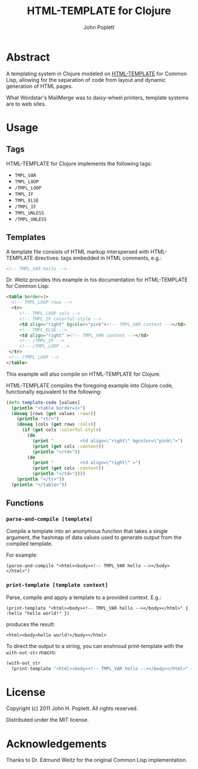 #+TITLE: HTML-TEMPLATE for Clojure
#+AUTHOR: John Poplett
#+EMAIL: john.poplett < AT > acm.org
* Abstract
A templating system in Clojure modeled on [[http://weitz.de/html-template/][HTML-TEMPLATE]] for Common
Lisp, allowing for the separation of code from layout and dynamic
generation of HTML pages.

What Wordstar's MailMerge was to daisy-wheel printers, template
systems are to web sites.
* Usage
** Tags
HTML-TEMPLATE for Clojure implements the following tags:

+ =TMPL_VAR=
+ =TMPL_LOOP=
+ =/TMPL_LOOP=
+ =TMPL_IF=
+ =TMPL_ELSE=
+ =/TMPL_IF=
+ =TMPL_UNLESS=
+ =/TMPL_UNLESS=

** Templates
A template file consists of HTML markup interspersed with HTML-TEMPLATE
directives: tags embedded in HTML comments, e.g.:

#+BEGIN_SRC html
<!-- TMPL_VAR hello -->
#+END_SRC

Dr. Weitz provides this example in his documentation for HTML-TEMPLATE
for Common Lisp:

#+BEGIN_SRC html
<table border=1>
  <!-- TMPL_LOOP rows -->
  <tr>
     <!-- TMPL_LOOP cols -->
     <!-- TMPL_IF colorful-style -->
     <td align="right" bgcolor="pink"><!-- TMPL_VAR content --></td>
     <!-- TMPL_ELSE -->
     <td align="right" ><!-- TMPL_VAR content --></td>
     <!-- /TMPL_IF -->
     <!-- /TMPL_LOOP -->
 </tr>
 <!-- /TMPL_LOOP -->
</table>
#+END_SRC

This example will also compile on HTML-TEMPLATE for Clojure. 

HTML-TEMPLATE compiles the foregoing example into Clojure code,
functionally equivalent to the following:

#+BEGIN_SRC clojure
(defn template-code [values]
  (println "<table border=1>")
  (doseq [rows (get values :rows)]
    (println "<tr>")
    (doseq [cols (get rows :cols)]
      (if (get cols :colorful-style)
        (do 
          (print "          <td align=\"right\" bgcolor=\"pink\">")
          (print (get cols :content))
          (println "</td>"))
        (do
          (print "          <td align=\"right\" >")
          (print (get cols :content))
          (println "</td>"))))
    (println "</tr>"))
  (println "</table>"))
#+END_SRC

** Functions
*** =parse-and-compile [template]=
Compile a template into an anonymous function that takes a single
argument, the hashmap of data values used to generate output from the
compiled template.

For example:

=(parse-and-compile "<html><body><!-- TMPL_VAR hello --></body></html>")=

*** =print-template [template context]=

Parse, compile and apply a template to a provided context. E.g.:

=(print-template "<html><body><!-- TMPL_VAR hello --></body></html>" { :hello "hello world!" })=

produces the result:

=<html><body>hello world!</body></html>=

To direct the output to a string, you can enshroud print-template with the
=with-out-str= macro:

#+BEGIN_SRC lisp
(with-out_str
  (print-template "<html><body><!-- TMPL_VAR hello --></body></html>" { :hello "hello world!" }))
#+END_SRC

* License
Copyright (c) 2011 John H. Poplett. All rights reserved.

Distributed under the MIT license.

* Acknowledgements
Thanks to Dr. Edmund Weitz for the original Common Lisp
implementation.
